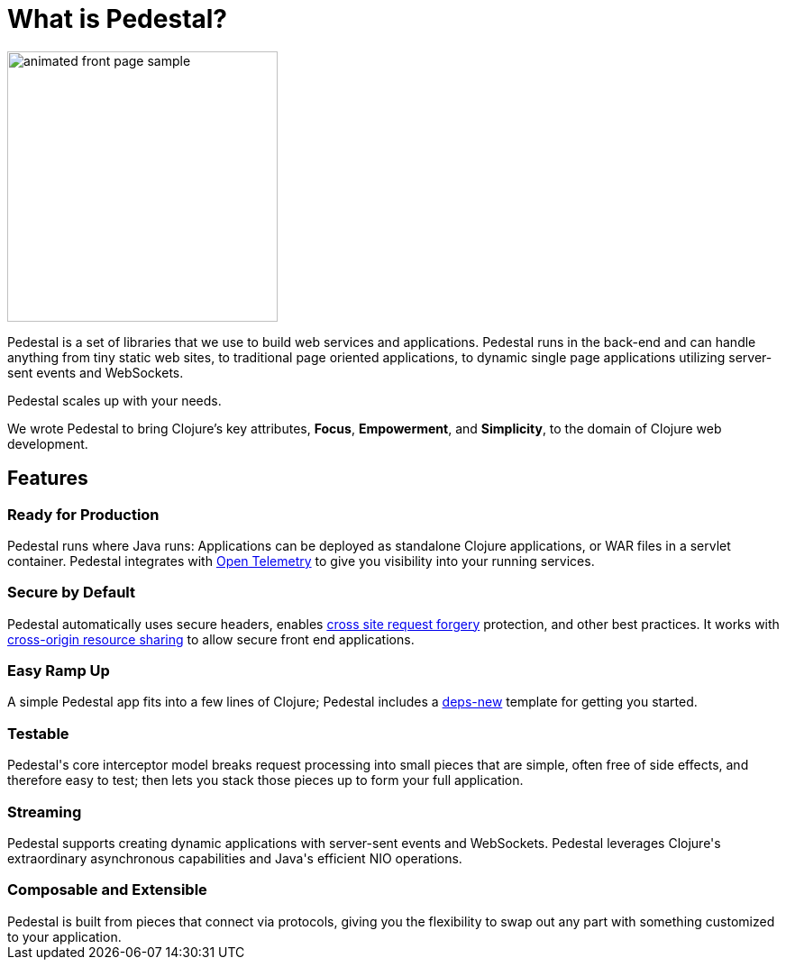 = What is Pedestal?

image::animated-front-page-sample.gif[float="right",width=300]

Pedestal is a set of libraries that we use to build web services and applications. Pedestal runs in the back-end and can handle
anything from tiny static web sites, to traditional page oriented applications, to dynamic single page applications utilizing server-sent events and WebSockets.

Pedestal scales up with your needs.

We wrote Pedestal to bring Clojure's key attributes, *Focus*, *Empowerment*, and *Simplicity*, to the domain of  Clojure web development.

++++
<div class="features-section">
  <h2>Features</h2>

  <div class="main-feature-row">
    <div class="main-feature">
      <h3>Ready for Production</h3>
      <div class="paragraph">Pedestal runs where Java runs: Applications can be deployed as standalone Clojure applications, or WAR files in a servlet container.
Pedestal integrates with
<a href="https://opentelemetry.io/">Open Telemetry</a> to give you visibility into your running services.</div>
    </div>
    <div class="main-feature">
      <h3>Secure by Default</h3>
      <div class="paragraph">Pedestal automatically uses secure headers, enables
        <a href="https://en.wikipedia.org/wiki/Cross-site_request_forgery">
cross site request forgery</a> protection, and other best practices. It works with
<a href="https://en.wikipedia.org/wiki/Cross-origin_resource_sharing">cross-origin resource sharing</a>
to allow secure front end applications.</div>
    </div>
  </div>

  <div class="main-feature-row">
    <div class="main-feature">
      <h3>Easy Ramp Up</h3>
      <div class="paragraph">
A simple Pedestal app fits into a few lines of Clojure; Pedestal includes
a <a href="https://github.com/seancorfield/deps-new">deps-new</a> template for getting you started.
</div>
    </div>

    <div class="main-feature">
      <h3>Testable</h3>
      <div class="paragraph">Pedestal's core interceptor model breaks request processing into small pieces that are simple, often free of side effects, and therefore easy to
test; then lets you stack those pieces up to form your full application.</div>
    </div>
  </div>

  <div class="main-feature-row">
    <div class="main-feature">
      <h3>Streaming</h3>
      <div class="paragraph">Pedestal supports creating dynamic applications with server-sent events and WebSockets. Pedestal leverages Clojure's extraordinary asynchronous capabilities and Java's efficient NIO operations.</div>
    </div>
</div>

    <div class="main-feature">
      <h3>Composable and Extensible</h3>
      <div class="paragraph">Pedestal is built from pieces that connect via protocols, giving you the flexibility to swap out any part with something
customized to your application.</div>
    </div>

  </div>

</div>
++++
